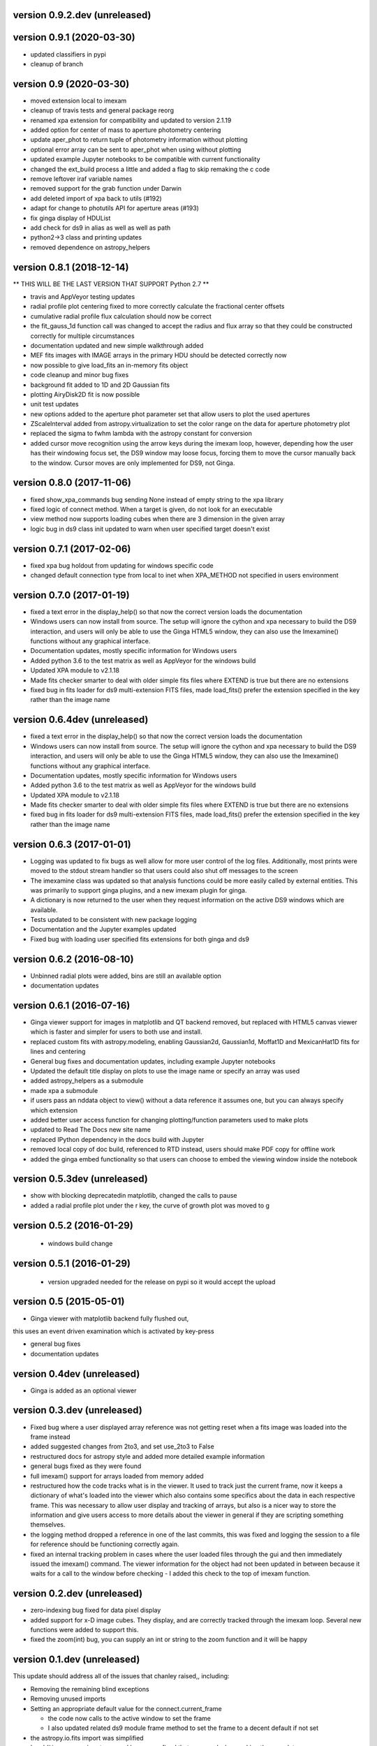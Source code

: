 version 0.9.2.dev (unreleased)
------------------------------


version 0.9.1 (2020-03-30)
--------------------------
- updated classifiers in pypi
- cleanup of branch

version 0.9 (2020-03-30)
---------------------------
- moved extension local to imexam 
- cleanup of travis tests and general package reorg
- renamed xpa extension for compatibility and updated to version 2.1.19
- added option for center of mass to aperture photometry centering
- update aper_phot to return tuple of photometry information without plotting
- optional error array can be sent to aper_phot when using without plotting
- updated example Jupyter notebooks to be compatible with current functionality
- changed the ext_build process a little and added a flag to skip remaking the c code
- remove leftover iraf variable names
- removed support for the grab function under Darwin
- add deleted import of xpa back to utils (#192)
- adapt for change to photutils API for aperture areas (#193)
- fix ginga display of HDUList
- add check for ds9 in alias as well as well as path
- python2->3 class and printing updates
- removed dependence on astropy_helpers

version 0.8.1 (2018-12-14)
--------------------------
** THIS WILL BE THE LAST VERSION THAT SUPPORT Python 2.7 **

- travis and AppVeyor testing updates
- radial profile plot centering fixed to more correctly calculate the fractional center offsets
- cumulative radial profile flux calculation should now be correct
- the fit_gauss_1d function call was changed to accept the radius and flux array so that they
  could be constructed correctly for multiple circumstances 
- documentation updated and new simple walkthrough added
- MEF fits images with IMAGE arrays in the primary HDU should be detected correctly now
- now possible to give load_fits an in-memory fits object
- code cleanup and minor bug fixes
- background fit added to 1D and 2D Gaussian fits
- plotting AiryDisk2D fit is now possible
- unit test updates
- new options added to the aperture phot parameter set that allow users to plot the used apertures
- ZScaleInterval added from astropy.virtualization to set the color range on the data for aperture photometry plot
- replaced the sigma to fwhm lambda with the astropy constant for conversion
- added cursor move recognition using the arrow keys during the imexam loop, however, depending how the user has their windowing focus set, the DS9 window may loose focus, forcing them to move the cursor manually back to the window. Cursor moves are only implemented for DS9, not Ginga.

version 0.8.0 (2017-11-06)
--------------------------
- fixed show_xpa_commands bug sending None instead of empty string
  to the xpa library
- fixed logic of connect method. When a target is given, do not look
  for an executable
- view method now supports loading cubes when there are 3 dimension in the given array
- logic bug in ds9 class init updated to warn when user specified target doesn't exist

  
version 0.7.1 (2017-02-06)
--------------------------
- fixed xpa bug holdout from updating for windows specific code
- changed default connection type from local to inet when XPA_METHOD not specified in users environment


version 0.7.0 (2017-01-19)
--------------------------
- fixed a text error in the display_help() so that now the correct version loads the documentation
- Windows users can now install from source. The setup will ignore the cython and xpa necessary to build the DS9 interaction, and users will only be able to use the Ginga HTML5 window, they can also use the Imexamine() functions without any graphical interface.
- Documentation updates, mostly specific information for Windows users
- Added python 3.6 to the test matrix as well as AppVeyor for the windows build
- Updated XPA module to v2.1.18
- Made fits checker smarter to deal with older simple fits files where EXTEND is true but there are no extensions
- fixed bug in fits loader for ds9 multi-extension FITS files, made load_fits() prefer the extension specified in the key rather than the image name



version 0.6.4dev (unreleased)
-----------------------------
- fixed a text error in the display_help() so that now the correct version loads the documentation
- Windows users can now install from source. The setup will ignore the cython and xpa necessary to build the DS9 interaction, and users will only be able to use the Ginga HTML5 window, they can also use the Imexamine() functions without any graphical interface.
- Documentation updates, mostly specific information for Windows users
- Added python 3.6 to the test matrix as well as AppVeyor for the windows build
- Updated XPA module to v2.1.18
- Made fits checker smarter to deal with older simple fits files where EXTEND is true but there are no extensions
- fixed bug in fits loader for ds9 multi-extension FITS files, made load_fits() prefer the extension specified in the key rather than the image name


version 0.6.3 (2017-01-01)
--------------------------
- Logging was updated to fix bugs as well allow for more user control of the log files. Additionally, most prints were moved to the stdout stream handler so that users could also shut off messages to the screen
- The imexamine class was updated so that analysis functions could be more easily called by external entities. This was primarily to support ginga plugins, and a new imexam plugin for ginga.
- A dictionary is now returned to the user when they request information on the active DS9 windows which are available.
- Tests updated to be consistent with new package logging
- Documentation and the Jupyter examples updated
- Fixed bug with loading user specified fits extensions for both ginga and ds9


version 0.6.2 (2016-08-10)
--------------------------
- Unbinned radial plots were added, bins are still an available option
- documentation updates


version 0.6.1 (2016-07-16)
--------------------------
- Ginga viewer support for images in matplotlib and QT backend removed, but replaced with HTML5 canvas viewer which is faster and simpler for users to both use and install.
- replaced custom fits with astropy.modeling, enabling Gaussian2d, Gaussian1d, Moffat1D and MexicanHat1D fits for lines and centering
- General bug fixes and documentation updates, including example Jupyter notebooks
- Updated the default title display on plots to use the image name or specify an array was used
- added astropy_helpers as a submodule
- made xpa a submodule
- if users pass an nddata object to view()  without a data reference it assumes one, but you can always specify which extension
- added better user access function for changing plotting/function parameters used to make plots
- updated to Read The Docs new site name
- replaced IPython dependency in the docs build with Jupyter
- removed local copy of doc build, referenced to RTD instead, users should make PDF copy for offline work
- added the ginga embed functionality so that users can choose to embed the viewing window inside the notebook

version 0.5.3dev (unreleased)
-----------------------------
- show with blocking deprecatedin matplotlib, changed the calls to pause
- added a radial profile plot under the r key, the curve of growth plot was moved to g


version 0.5.2 (2016-01-29)
--------------------------
 - windows build change


version 0.5.1 (2016-01-29)
--------------------------
 - version upgraded needed for the release on pypi so it would accept the upload


version 0.5 (2015-05-01)
------------------------

- Ginga viewer with matplotlib backend fully flushed out,
this uses an event driven examination which is activated by key-press

- general bug fixes

- documentation updates


version 0.4dev (unreleased)
---------------------------

- Ginga is added as an optional viewer


version 0.3.dev (unreleased)
----------------------------
- Fixed bug where a user displayed array reference was not getting reset when a fits image was loaded into the frame instead

- added suggested changes from 2to3, and set use_2to3 to False

- restructured docs for astropy style and added more detailed example information

- general bugs fixed as they were found

- full imexam() support for arrays loaded from memory added

- restructured how the code tracks what is in the viewer. It used to track just the
  current frame, now it keeps a dictionary of what's loaded into the viewer which also
  contains some specifics about the data in each respective frame. This was necessary to
  allow user display and tracking of arrays, but also is a nicer way to store the information
  and give users access to more details about the viewer in general if they are scripting something
  themselves.

- the logging method dropped a reference in one of the last commits, this was fixed and logging the
  session to a file for reference should be functioning correctly again.

- fixed an internal tracking problem in cases where the user loaded files through the gui and then
  immediately issued the imexam() command. The viewer information for the object had not been updated in
  between because it waits for a call to the window before checking - I added this check to the top of
  imexam function.

version 0.2.dev (unreleased)
----------------------------

- zero-indexing bug fixed for data pixel display

- added support for x-D image cubes. They display, and are correctly tracked through
  the imexam loop. Several new functions were added to support this.

- fixed the zoom(int) bug, you can supply an int or string to the zoom function and it will be happy



version 0.1.dev (unreleased)
----------------------------

This update should address all of the issues that chanley raised,, including:

- Removing the remaining blind exceptions

- Removing unused imports

- Setting an appropriate default value for the connect.current_frame

  - the code now calls to the active window to set the frame

  - I also updated related ds9 module frame method to set the frame to a decent default if not set

- the astropy.io.fits import was simplified

- In addition, some minor typos and bugs were fixed that appeared when making these updates.
